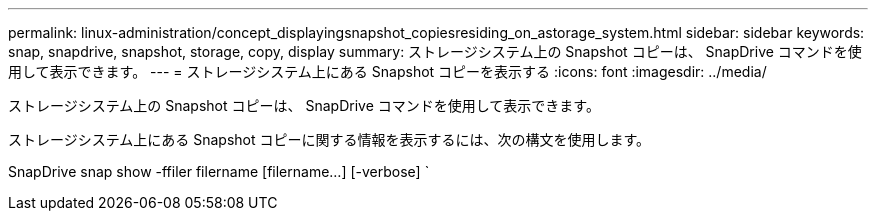---
permalink: linux-administration/concept_displayingsnapshot_copiesresiding_on_astorage_system.html 
sidebar: sidebar 
keywords: snap, snapdrive, snapshot, storage, copy, display 
summary: ストレージシステム上の Snapshot コピーは、 SnapDrive コマンドを使用して表示できます。 
---
= ストレージシステム上にある Snapshot コピーを表示する
:icons: font
:imagesdir: ../media/


[role="lead"]
ストレージシステム上の Snapshot コピーは、 SnapDrive コマンドを使用して表示できます。

ストレージシステム上にある Snapshot コピーに関する情報を表示するには、次の構文を使用します。

SnapDrive snap show -ffiler filername [filername...] [-verbose] `
